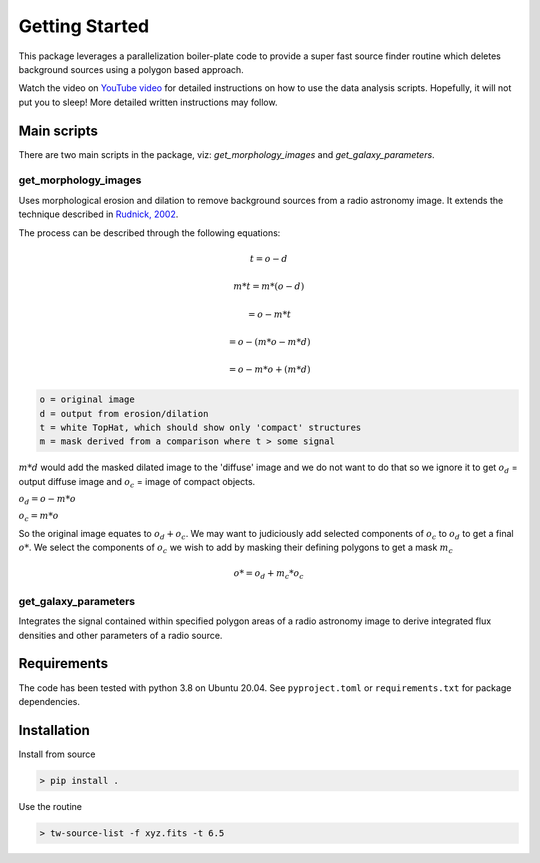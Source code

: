 Getting Started
===============

This package leverages a parallelization boiler-plate code to provide a super fast source finder routine which deletes background sources using a polygon based approach.

Watch the video on `YouTube video <https://www.youtube.com/watch?v=cO5TYy396xU>`_ for detailed instructions on how to use the data analysis scripts. Hopefully, it will not put you to sleep! More detailed written instructions may follow.

Main scripts
------------
There are two main scripts in the package, viz: `get_morphology_images` and `get_galaxy_parameters`.

get_morphology_images
*********************

Uses morphological erosion and dilation to remove background sources from a radio astronomy image. It extends the technique described in `Rudnick, 2002 <https://iopscience.iop.org/article/10.1086/342499/pdf>`_.

The process can be described through the following equations:

.. TODO find a better way to have the equations under one directive

.. math:: t = o - d
.. math:: m * t = m * (o - d)
.. math:: =o - m * t
.. math:: =o - (m * o - m * d)
.. math:: =o - m * o + (m * d)


.. code-block:: console

   o = original image
   d = output from erosion/dilation
   t = white TopHat, which should show only 'compact' structures
   m = mask derived from a comparison where t > some signal

:math:`m*d` would add the masked dilated image to the 'diffuse' image and we do not want to do that so we ignore it to get
:math:`o_d` = output diffuse image and :math:`o_c` = image of compact objects.

:math:`o_d = o - m * o`

:math:`o_c = m * o`

So the original image equates to :math:`o_d + o_c`. We may want to judiciously add selected components of :math:`o_c` to :math:`o_d`
to get a final :math:`o*`. We select the components of :math:`o_c` we wish to add by masking their defining polygons to get a mask :math:`m_c`

.. math:: 

   o* = o_d + m_c * o_c

get_galaxy_parameters
*********************

Integrates the signal contained within specified polygon areas of a radio astronomy image to derive integrated flux densities and other parameters of a radio source.


Requirements
------------

The code has been tested with python 3.8 on Ubuntu 20.04. See ``pyproject.toml`` or ``requirements.txt`` for package dependencies.

Installation
------------

Install from source

.. code-block:: bash

   > pip install .


Use the routine

.. code-block:: bash

   > tw-source-list -f xyz.fits -t 6.5
